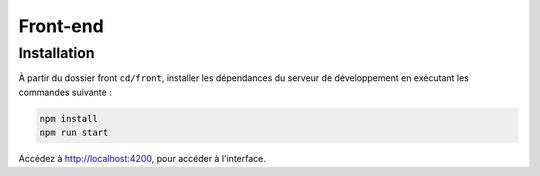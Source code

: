 Front-end
=========

Installation
------------

À partir du dossier front ``cd/front``, installer les dépendances du serveur de développement en exécutant les commandes suivante : 

.. code-block:: shell

    npm install
    npm run start

Accédez à `<http://localhost:4200>`_, pour accéder à l'interface. 